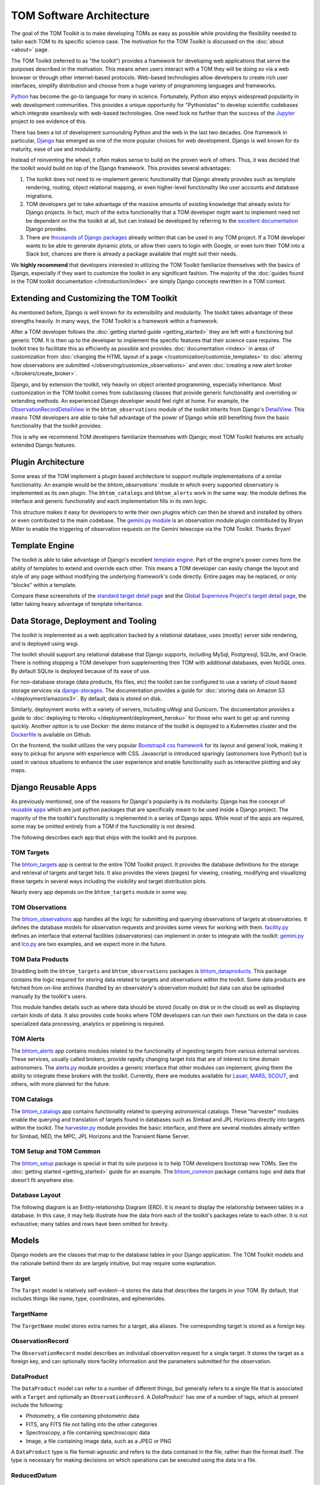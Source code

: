 TOM Software Architecture
*************************

The goal of the TOM Toolkit is to make developing TOMs as easy as possible while
providing the flexibility needed to tailor each TOM to its specific science
case. The motivation for the TOM Toolkit is discussed on the :doc:`about <about>`
page.

The TOM Toolkit (referred to as "the toolkit") provides a framework for
developing web applications that serve the purposes described in the
motivation. This means when users interact with a TOM they will be doing so via
a web browser or through other internet-based protocols.
Web-based technologies allow developers to create rich
user interfaces, simplify distribution and choose from a huge variety of
programming languages and frameworks.

`Python <https://python.org>`_ has become the go-to language for many in
science. Fortunately, Python also enjoys widespread popularity in
web development communities. This provides a unique opportunity for "Pythonistas" to
develop scientific codebases which integrate seamlessly with web-based
technologies. One need look no further than the success of the
`Jupyter <https://jupyter.org>`_ project to see evidence of this.

There has been a lot of development surrounding Python and the web in the last
two decades. One framework in particular, `Django <https://djangoproject.com>`_
has emerged as one of the more popular choices for web development. Django is
well known for its maturity, ease of use and modularity.

Instead of reinventing the wheel, it often makes sense to build on the proven
work of others. Thus, it was decided that the toolkit would build on top of the
Django framework. This provides several advantages:

#. The toolkit does not need to re-implement generic functionality that Django already provides such as template rendering, routing, object relational mapping, or even higher-level functionality like user accounts and database migrations.

#. TOM developers get to take advantage of the massive amounts of existing knowledge that already exists for Django projects. In fact, much of the extra functionality that a TOM developer might want to implement need not be dependent on the the toolkit at all, but can instead be developed by referring to the `excellent documentation <https://docs.djangoproject.com/en/2.2/>`_ Django provides.

#. There are `thousands of Django packages <https://djangopackages.org>`_ already written that can be used in any TOM project. If a TOM developer wants to be able to generate dynamic plots, or allow their users to login with Google, or even turn their TOM into a Slack bot, chances are there is already a package available that might suit their needs.

We **highly recommend** that developers interested in utilizing the TOM Toolkit
familiarize themselves with the basics of Django, especially if they want to
customize the toolkit in any significant fashion. The majority of the :doc:`guides found in the TOM toolkit documentation </introduction/index>` are simply Django concepts rewritten in a TOM context.

Extending and Customizing the TOM Toolkit
=========================================

As mentioned before, Django is well known for its extensibility and modularity.
The toolkit takes advantage of these strengths heavily. In many ways, the TOM
Toolkit is a framework within a framework.

After a TOM developer follows the :doc:`getting started guide <getting_started>`
they are left with a functioning but generic TOM. It is then up to the developer
to implement the specific features that their science case requires. The toolkit
tries to facilitate this as efficiently as possible and provides
:doc:`documentation <index>` in areas of customization from :doc:`changing the HTML layout of a page </customization/customize_templates>`
to :doc:`altering how observations are submitted </observing/customize_observations>` and even 
:doc:`creating a new alert broker </brokers/create_broker>`.

Django, and by extension the toolkit, rely heavily on object oriented
programming, especially inheritance. Most customization in the TOM toolkit comes
from subclassing classes that provide generic functionality and overriding or
extending methods. An experienced Django developer would feel right at home. For example, the
`ObservationRecordDetailView <https://github.com/TOMToolkit/tom_base/blob/main/bhtom_observations/views.py#L143>`_
in the ``bhtom_observations`` module of the toolkit inherits from Django's
`DetailView <https://docs.djangoproject.com/en/2.2/ref/class-based-views/generic-display/#detailview>`_.
This means TOM developers are able to take full advantage of the power of Django
while still benefiting from the basic functionality that the toolkit provides.

This is why we recommend TOM developers familiarize themselves with Django; most
TOM Toolkit features are actually extended Django features.


Plugin Architecture
===================

Some areas of the TOM implement a plugin based architecture to support multiple
implementations of a similar functionality. An example would be the
`bhtom_observations`` module in which every supported observatory is implemented
as its own plugin. The ``bhtom_catalogs`` and ``bhtom_alerts`` work in the same way: the
module defines the interface and generic functionality and each implementation
fills in its own logic.

This structure makes it easy for developers to write their own plugins which can
then be shared and installed by others or even contributed to the main codebase.
The `gemini.py module <https://github.com/TOMToolkit/tom_base/blob/main/bhtom_observations/facilities/gemini.py>`_
is an observation module plugin contributed by Bryan Miller to enable the
triggering of observation requests on the Gemini telescope via the TOM Toolkit.
Thanks Bryan!

Template Engine
===============

The toolkit is able to take advantage of Django's excellent `template engine <https://docs.djangoproject.com/en/2.2/topics/templates/>`_. Part of the
engine's power comes form the ability of templates to extend and override
each other. This means a TOM developer can easily change the layout and style of
any page without modifying the underlying framework's code directly. Entire pages
may be replaced, or only "blocks" within a template.

Compare these screenshots of the `standard target detail page <../../../_static/architecture/snex2layout.png>`_ and the 
`Global Supernova Project's target detail page <../../../_static/architecture/snex2layout.png>`_, the
latter taking heavy advantage of template inheritance.

Data Storage, Deployment and Tooling
====================================

The toolkit is implemented as a web application backed by a relational database,
uses (mostly) server side rendering, and is deployed using wsgi.

The toolkit should support any relational database that Django supports,
including MySql, Postgresql, SQLite, and Oracle. There is nothing stopping a TOM
developer from supplementing their TOM with additional databases, even NoSQL
ones. By default SQLite is deployed because of its ease of use.

For non-database storage (data products, fits files, etc) the toolkit can be
configured to use a variety of cloud-based storage services via
`django-storages <https://django-storages.readthedocs.io>`_. The documentation
provides a guide for :doc:`storing data on Amazon S3 </deployment/amazons3>`. By default,
data is stored on disk.

Similarly, deployment works with a variety of servers, including uWsgi and
Gunicorn. The documentation provides a guide to :doc:`deploying to Heroku </deployment/deployment_heroku>` for those who want to get up and running
quickly. Another option is to use Docker: the demo instance of the toolkit is
deployed to a Kubernetes cluster and the
`Dockerfile <https://github.com/TOMToolkit/tom_demo/blob/master/Dockerfile>`_ is
available on Github.

On the frontend, the toolkit utilizes the very popular `Bootstrap4 css framework <https://getbootstrap.com>`_ for its layout and general look, making it
easy to pickup for anyone with experience with CSS. Javascript is introduced
sparingly (astronomers love Python!) but is used in various situations to
enhance the user experience and enable functionality such as interactive
plotting and sky maps.

Django Reusable Apps
====================

As previously mentioned, one of the reasons for Django's popularity is its
modularity. Django has the concept of `reusable apps <https://docs.djangoproject.com/en/2.2/intro/reusable-apps/>`_ which are just
python packages that are specifically meant to be used inside a Django project.
The majority of the the toolkit's functionality is implemented in a series of
Django apps. While most of the apps are required, some may be omitted entirely
from a TOM if the functionality is not desired.

The following describes each app that ships with the toolkit and its purpose.

TOM Targets
-----------

The `bhtom_targets <https://github.com/TOMToolkit/tom_base/tree/main/bhtom_targets>`_
app is central to the entire TOM Toolkit project. It provides the database
definitions for the storage and retrieval of targets and target lists. It also
provides the views (pages) for viewing, creating, modifying and visualizing
these targets in several ways including the visibility and target distribution
plots.

Nearly every app depends on the ``bhtom_targets`` module in some way.


TOM Observations
----------------

The `bhtom_observations <https://github.com/TOMToolkit/tom_base/tree/main/bhtom_observations>`_
app handles all the logic for submitting and querying observations of targets at
observatories. It defines the database models for observation requests and
provides some views for working with them.
`facility.py <https://github.com/TOMToolkit/tom_base/blob/main/bhtom_observations/facility.py>`_
defines an interface that external facilities (observatories) can implement in
order to integrate with the toolkit:
`gemini.py <https://github.com/TOMToolkit/tom_base/blob/main/bhtom_observations/facilities/gemini.py>`_
and
`lco.py <https://github.com/TOMToolkit/tom_base/blob/main/bhtom_observations/facilities/lco.py>`_
are two examples, and we expect more in the future.

TOM Data Products
-----------------

Straddling both the ``bhtom_targets`` and ``bhtom_observations`` packages is
`bhtom_dataproducts <https://github.com/TOMToolkit/tom_base/tree/main/bhtom_dataproducts>`_.
This package contains the logic required for storing data related to targets and
observations within the toolkit. Some data products are fetched from on-line
archives (handled by an observatory's observation module) but data can also be
uploaded manually by the toolkit's users.

This module handles details such as where data should be stored (locally on disk
or in the cloud) as well as displaying certain kinds of data. It also provides
code hooks where TOM developers can run their own functions on the data in case
specialized data processing, analytics or pipelining is required.

TOM Alerts
----------

The `bhtom_alerts <https://github.com/TOMToolkit/tom_base/tree/main/bhtom_alerts>`_
app contains modules related to the functionality of ingesting targets from
various external services. These services, usually called brokers, provide
rapidly changing target lists that are of interest to time domain astronomers.
The
`alerts.py <https://github.com/TOMToolkit/tom_base/blob/main/bhtom_alerts/alerts.py>`_
module provides a generic interface that other modules can implement, giving
them the ability to integrate these brokers with the toolkit. Currently, there are
modules available for `Lasair <https://lasair.roe.ac.uk>`_,
`MARS <https://mars.lco.global>`_, `SCOUT <https://cneos.jpl.nasa.gov/scout/intro.html>`_, and others,
with more planned for the future.

TOM Catalogs
------------

The
`bhtom_catalogs <https://github.com/TOMToolkit/tom_base/tree/main/bhtom_catalogs>`_
app contains functionality related to querying astronomical catalogs. These
"harvester" modules enable the querying and translation of targets found in
databases such as Simbad and JPL Horizons directly into targets within the
toolkit. The
`harvester.py <https://github.com/TOMToolkit/tom_base/blob/main/bhtom_catalogs/harvester.py>`_
module provides the basic interface, and there are several modules already
written for Simbad, NED, the MPC, JPL Horizons and the Transient Name Server.

TOM Setup and TOM Common
------------------------

The `bhtom_setup <https://github.com/TOMToolkit/tom_base/tree/main/bhtom_setup>`_
package is special in that its sole purpose is to help TOM developers bootstrap
new TOMs. See the :doc:`getting started <getting_started>` guide for an example.
The `bhtom_common <https://github.com/TOMToolkit/tom_base/tree/main/bhtom_common>`_
package contains logic and data that doesn't fit anywhere else.

Database Layout
---------------

The following diagram is an Entity-relationship Diagram (ERD). It is meant to
display the relationship between tables in a database. In this case, it may help
illustrate how the data from each of the toolkit's packages relate to each other.
It is not exhaustive; many tables and rows have been omitted for brevity.

.. image:: /_static/architecture/erd.png
    :alt: DB Layout

Models
======

Django models are the classes that map to the database tables in your Django application. The
TOM Toolkit models and the rationale behind them do are largely intuitive, but may require some
explanation.

Target
------

The ``Target`` model is relatively self-evident--it stores the data that describes the
targets in your TOM. By default, that includes things like name, type, coordinates, and
ephemerides.

TargetName
----------

The ``TargetName`` model stores extra names for a target, aka aliases. The corresponding target
is stored as a foreign key.

ObservationRecord
-----------------

The ``ObservationRecord`` model describes an individual observation request for a single target.
It stores the target as a foreign key, and can optionally store facility information and the
parameters submitted for the observation.

DataProduct
-----------

The ``DataProduct`` model can refer to a number of different things, but generally refers to a
single file that is associated with a ``Target`` and optionally an ``ObservationRecord``. A
`DataProduct`` has one of a number of tags, which at present include the following:

- Photometry, a file containing photometric data
- FITS, any FITS file not falling into the other categories
- Spectroscopy, a file containing spectroscopic data
- Image, a file containing image data, such as a JPEG or PNG

A ``DataProduct`` type is file format-agnostic and refers to the data contained in the file,
rather than the format itself. The type is necessary for making decisions on which operations
can be executed using the data in a file.

ReducedDatum
------------

A ``ReducedDatum`` is a single point of data associated with a ``Target`` and optionally a
``DataProduct``. The single data point is typically a single point of photometry or an individual
spectrum. The ``ReducedDatum`` model has the following fields, in addition to its aforementioned
foreign key relationships:

- ``data_type`` is maintained on both the ``ReducedDatum`` and ``DataProduct`` for the case when data is brought in from another source, such as a broker
- The ``source_name`` optionally refers to the original source of the data. The intent of this field was to track data ingested from brokers, but could potentially be used for other purposes.
- ``source_location`` optionally gives a hard location to the source--for a broker, it would be a link to the original alert.
- The ``timestamp`` time at which the datum was produced.
- ``value`` is a ``TextField`` that can take any series of data. As implemented, photometry is stored as JSON with keys for magnitude and error, but the ``TextField`` provides flexibility for additional photometry values on the datum. Spectroscopy is also stored as JSON, with keys for ``magnitude`` and ``flux``.

Feedback and bug reporting
==========================

We hope the TOM Toolkit is helpful to you and your project. If you have any
concerns about implementation details, or questions about your own needs, please
don't hesitate to `reach out <mailto:dcollom@lco.global>`_. Issues and pull requests
are also welcome on the project's `GitHub page <https://github.com/TOMToolkit/>`_.








